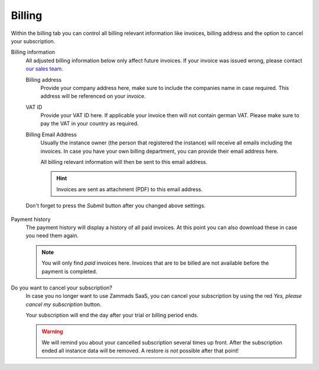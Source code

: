Billing
=======

Within the billing tab you can control all billing relevant information
like invoices, billing address and the option to cancel your subscription.

Billing information
   All adjusted billing information below only affect future invoices.
   If your invoice was issued wrong, please contact `our sales team`_.

   .. _our sales team:
      https://zammad.com/en/company/contact

   Billing address
      Provide your company address here, make sure to include the companies name
      in case required. This address will be referenced on your invoice.

   VAT ID
      Provide your VAT ID here. If applicable your invoice then will not
      contain german VAT. Please make sure to pay the VAT in your country
      as required.

   Billing Email Address
      Usually the instance owner (the person that registered the instance) will
      receive all emails including the invoices. In case you have your own
      billing department, you can provide their email address here.

      All billing relevant information will then be sent to this email address.

      .. hint::

         Invoices are sent as attachment (PDF) to this email address.

   Don't forget to press the *Submit* button after you changed above settings.

   .. figure:: /images/system/subscription/billing-information.png
      :alt: Screenshot showing options for billing information within the
            subscription menu

Payment history
   The payment history will display a history of all paid invoices.
   At this point you can also download these in case you need them again.

   .. note::

      You will only find *paid* invoices here.
      Invoices that are to be billed are not available before the payment
      is completed.

Do you want to cancel your subscription?
   In case you no longer want to use Zammads SaaS, you can cancel your
   subscription by using the red *Yes, please cancel my subscription* button.

   Your subscription will end the day after your trial or billing period ends.

   .. warning::

      We will remind you about your cancelled subscription several times up
      front. After the subscription ended all instance data will be removed.
      A restore *is not* possible after that point!
